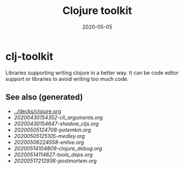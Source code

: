 #+TITLE: Clojure toolkit
#+OPTIONS: toc:nil
#+ROAM_ALIAS: clj-toolkit
#+ROAM_TAGS: clj-toolkit clj
#+DATE: 2020-05-05

* clj-toolkit

  Libraries supporting writing clojure in a better way. It can be code editor
  support or libraries to avoid writing too much code.

** See also (generated)

   - [[../decks/clojure.org]]
   - [[20200430154352-cli_arguments.org]]
   - [[20200430154647-shadow_cljs.org]]
   - [[20200505124708-potemkin.org]]
   - [[20200505125105-medley.org]]
   - [[20200506224558-enlive.org]]
   - [[20200514104809-clojure_debug.org]]
   - [[20200514114627-tools_deps.org]]
   - [[20200517212936-postmortem.org]]

